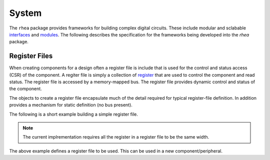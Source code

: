 
System
======

The ``rhea`` package provides frameworks for building complex digital
circuits.  These include modular and sclabable `interfaces`_ and 
`modules`_.  The following describes the specification for the 
frameworks being developed into the `rhea` package.

.. _modules :
.. _interfaces : 


Register Files
--------------
When creating components for a design often a register file is include
that is used for the control and status access (CSR) of the component.
A regiter file is simply a collection of `register`_ that are used to 
control the component and read status. The register file is accessed by 
a memory-mapped bus.  The register file provides dynamic control and
status of the component.

The objects to create a register file encapsulate much of the detail 
required for typical register-file definition.  In addition provides 
a mechanism for static definition (no bus present).

.. _register :

The following is a short example building a simple register file.

.. code-block::python

    # create a registrer file
    regfile = RegisterFile()
    
    # create a status register and add it to the register file
    reg = Register(name='status', width=8, access='ro', default=0)
    regfile.add_register(reg)
    
    # create a control register with named bits and add
    reg = Register(name='control', width=8, access='rw', default=1)
    reg.add_named_bits('enable', bits=0, comment="enable the compoent")
    reg.add_named_bits('pause', bits=1, comment="pause current operation")
    reg.add_named_bits('mode', bits=(4,2), comment="select mode")
    regfile.add_register(reg)
    
    
.. Note::

     The current implrementation requires all the register in a 
     register file to be the same width.  
     
     
The above example defines a register file to be used.  This can be 
used in a new component/peripheral.  

.. code-block::python

   def led_blinker(glbl, membus, leds):
       
       # instantiate the module to interface to the the regfile
       
       # instantiate different LED blinking modules
       led_modules = (led_stroby, led_dance, led_count,)
       mleds = [Signal(leds.val) for _ in led_modules]
       mods = []
       for ii, ledmod in enumerate(led_modules): 
           mods += ledmod(glbl, mleds[ii])
       
       # 
